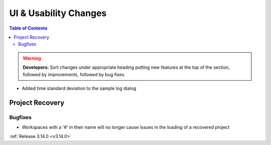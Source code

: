 ======================
UI & Usability Changes
======================

.. contents:: Table of Contents
   :local:

.. warning:: **Developers:** Sort changes under appropriate heading
    putting new features at the top of the section, followed by
    improvements, followed by bug fixes.

- Added time standard deviation to the sample log dialog

Project Recovery
----------------
Bugfixes
########
- Workspaces with a '#' in their name will no longer cause issues in the loading of a recovered project

:ref:`Release 3.14.0 <v3.14.0>`
